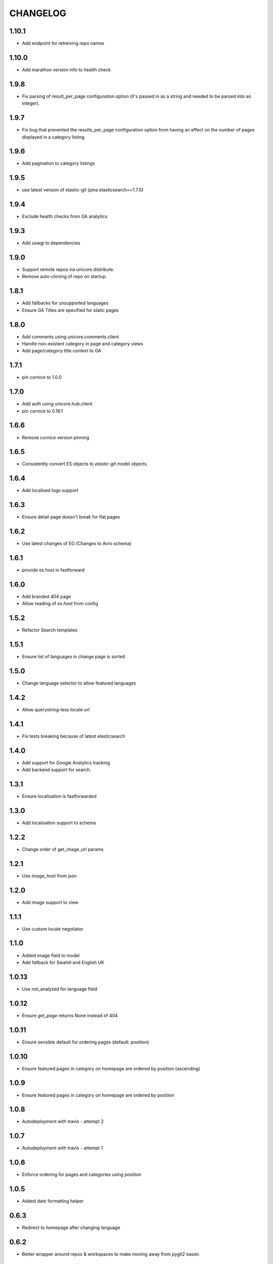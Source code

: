 CHANGELOG
=========
1.10.1
------
- Add endpoint for retreiving repo names

1.10.0
------
- Add marathon version info to health check

1.9.8
-----
- Fix parsing of result_per_page configuration option (it's passed in as a
  string and needed to be parsed into an integer).

1.9.7
-----
- Fix bug that prevented the results_per_page configuration option
  from having an effect on the number of pages displayed in a
  category listing.

1.9.6
-----
- Add pagination to category listings

1.9.5
-----
- use latest version of elastic-git (pins elasticsearch==1.7.0)

1.9.4
-----
- Exclude health checks from GA analytics

1.9.3
-----
- Add uswgi to dependencies

1.9.0
-----
- Support remote repos via unicore.distribute.
- Remove auto-cloning of repo on startup.

1.8.1
-----
- Add fallbacks for unsupported languages
- Ensure GA Titles are specified for static pages

1.8.0
-----
- Add comments using unicore.comments.client
- Handle non-existent category in page and category views
- Add page/category title context to GA

1.7.1
-----
- pin cornice to 1.0.0

1.7.0
-----
- Add auth using unicore.hub.client
- pin cornice to 0.18.1

1.6.6
-----
- Remove cornice version pinning

1.6.5
-----
- Consistently convert ES objects to `elastic-git` model objects

1.6.4
-----
- Add localised logo support

1.6.3
-----
- Ensure detail page doesn't break for flat pages

1.6.2
-----
- Use latest changes of EG (Changes to Avro schema)

1.6.1
-----
- provide es host in fastforward

1.6.0
-----
- Add branded 404 page
- Allow reading of `es.host` from config

1.5.2
-----
- Refactor Search templates

1.5.1
-----
- Ensure list of languages in change page is sorted

1.5.0
-----
- Change language selector to allow featured languages

1.4.2
-----
- Allow querystring-less locale url

1.4.1
-----
- Fix tests breaking because of latest elasticsearch

1.4.0
-----
- Add support for Google Analytics tracking
- Add backend support for search.

1.3.1
-----
- Ensure localisation is fastforwarded

1.3.0
-----
- Add localisation support to schema

1.2.2
-----
- Change order of get_image_url params

1.2.1
-----
- Use `image_host` from json

1.2.0
-----
- Add image support to view

1.1.1
-----
- Use custom locale negotiator

1.1.0
-----
- Added image field to model
- Add fallback for Swahili and English UK

1.0.13
-----
- Use not_analyzed for language field

1.0.12
-----
- Ensure `get_page` returns None instead of 404

1.0.11
-----
- Ensure sensible default for ordering pages (default: position)

1.0.10
-----
- Ensure featured pages in category on homepage are ordered by position (ascending)

1.0.9
-----
- Ensure featured pages in category on homepage are ordered by position

1.0.8
-----
- Autodeployment with travis - attempt 2

1.0.7
-----
- Autodeployment with travis - attempt 1

1.0.6
-----
- Enforce ordering for pages and categories using `position`

1.0.5
-----
- Added date formatting helper

0.6.3
-----
- Redirect to homepage after changing language

0.6.2
-----

- Better wrapper around repos & workspaces to make moving away from
  pygit2 easier.

0.6.1
-----

- Fix for workspace caching

0.6.0
-----

- Cache workspace to reduce number of open files

0.5.0
-----

- Views now return actual objects instead of dictionaries
  to the template contexts.

0.4.3
-----
-  Fixed bug when filtering multiple language pages by slug

0.4.2
-----
-  Pages now render markdown

0.4.1
-----
-  Change default cache duration to 10mins

0.4.0
-----
-  Allow content to be featured on homepage

0.3.2
-----
-  Ensure setting locale always redirects

0.3.1
-----
-  Fix error when checking language for cached category/page

0.3.0
-----
-  Allow content to be filtered by language selection

0.2.8
-----
-  Add support for flat pages

0.2.7
-----
-  Add caching to `get_featured_category_pages`

0.2.6
-----
-  Added sensible default for available_languages

0.2.5
-----
-  Added support for translations

0.2.4
-----
-  Allow top nav to be global variable

0.2.2
-----
-  Use `utils.get_workspace()` to avoid duplication

0.2.2
-----
-  Fix development.ini file

0.2.1
-----
-  Bump required version for praekelt-python-gitmodel

0.2
---
-  Added `git.content_repo_url` for cloning when app starts

0.1
---
-  Initial version
